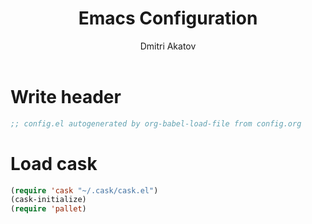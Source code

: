 #+TITLE: Emacs Configuration
#+AUTHOR: Dmitri Akatov

* Write header

#+begin_src emacs-lisp
;; config.el autogenerated by org-babel-load-file from config.org
#+end_src

* Load cask

#+begin_src emacs-lisp
(require 'cask "~/.cask/cask.el")
(cask-initialize)
(require 'pallet)
#+end_src
